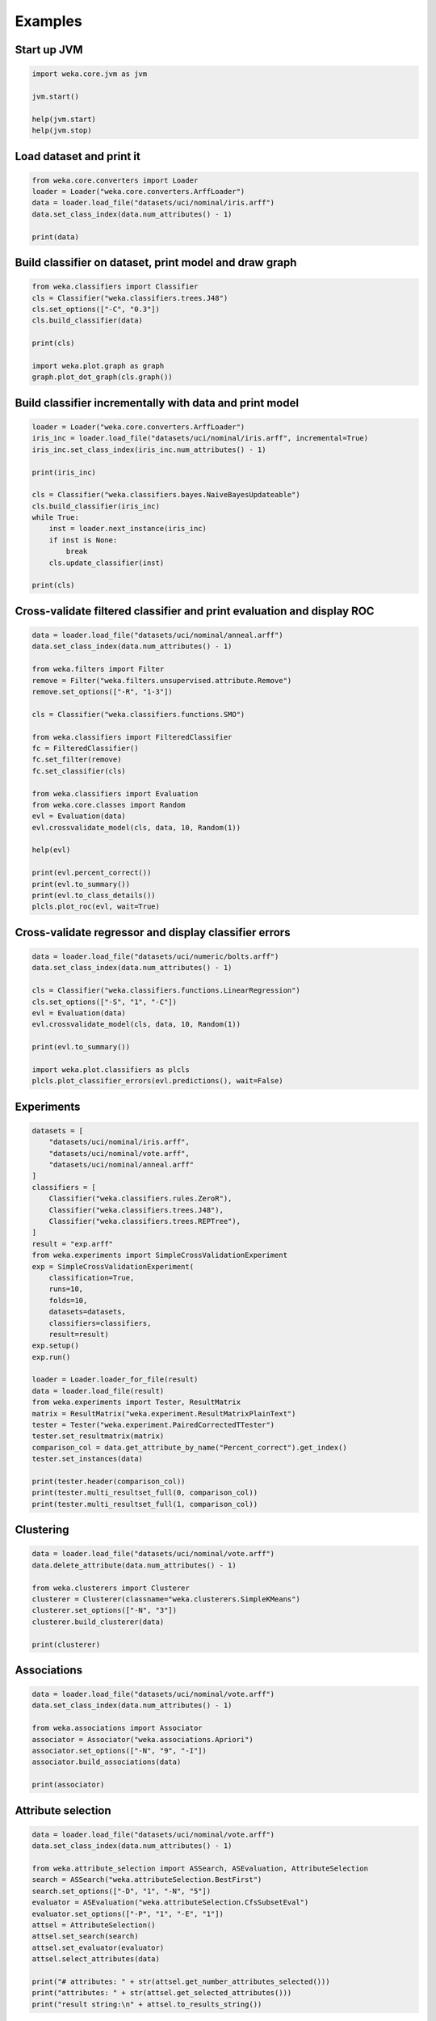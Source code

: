 Examples
========

Start up JVM
------------

.. code-block:: python

   import weka.core.jvm as jvm

   jvm.start()

   help(jvm.start)
   help(jvm.stop)


Load dataset and print it
-------------------------

.. code-block:: python

   from weka.core.converters import Loader
   loader = Loader("weka.core.converters.ArffLoader")
   data = loader.load_file("datasets/uci/nominal/iris.arff")
   data.set_class_index(data.num_attributes() - 1)

   print(data)


Build classifier on dataset, print model and draw graph
-------------------------------------------------------

.. code-block:: python

   from weka.classifiers import Classifier
   cls = Classifier("weka.classifiers.trees.J48")
   cls.set_options(["-C", "0.3"])
   cls.build_classifier(data)

   print(cls)

   import weka.plot.graph as graph
   graph.plot_dot_graph(cls.graph())


Build classifier incrementally with data and print model
--------------------------------------------------------

.. code-block:: python

   loader = Loader("weka.core.converters.ArffLoader")
   iris_inc = loader.load_file("datasets/uci/nominal/iris.arff", incremental=True)
   iris_inc.set_class_index(iris_inc.num_attributes() - 1)

   print(iris_inc)

   cls = Classifier("weka.classifiers.bayes.NaiveBayesUpdateable")
   cls.build_classifier(iris_inc)
   while True:
       inst = loader.next_instance(iris_inc)
       if inst is None:
           break
       cls.update_classifier(inst)

   print(cls)


Cross-validate filtered classifier and print evaluation and display ROC
-----------------------------------------------------------------------

.. code-block:: python

   data = loader.load_file("datasets/uci/nominal/anneal.arff")
   data.set_class_index(data.num_attributes() - 1)

   from weka.filters import Filter
   remove = Filter("weka.filters.unsupervised.attribute.Remove")
   remove.set_options(["-R", "1-3"])

   cls = Classifier("weka.classifiers.functions.SMO")

   from weka.classifiers import FilteredClassifier
   fc = FilteredClassifier()
   fc.set_filter(remove)
   fc.set_classifier(cls)

   from weka.classifiers import Evaluation
   from weka.core.classes import Random
   evl = Evaluation(data)
   evl.crossvalidate_model(cls, data, 10, Random(1))

   help(evl)

   print(evl.percent_correct())
   print(evl.to_summary())
   print(evl.to_class_details())
   plcls.plot_roc(evl, wait=True)


Cross-validate regressor and display classifier errors
------------------------------------------------------

.. code-block:: python

   data = loader.load_file("datasets/uci/numeric/bolts.arff")
   data.set_class_index(data.num_attributes() - 1)

   cls = Classifier("weka.classifiers.functions.LinearRegression")
   cls.set_options(["-S", "1", "-C"])
   evl = Evaluation(data)
   evl.crossvalidate_model(cls, data, 10, Random(1))

   print(evl.to_summary())

   import weka.plot.classifiers as plcls
   plcls.plot_classifier_errors(evl.predictions(), wait=False)


Experiments
-----------

.. code-block:: python

   datasets = [
       "datasets/uci/nominal/iris.arff",
       "datasets/uci/nominal/vote.arff",
       "datasets/uci/nominal/anneal.arff"
   ]
   classifiers = [
       Classifier("weka.classifiers.rules.ZeroR"),
       Classifier("weka.classifiers.trees.J48"),
       Classifier("weka.classifiers.trees.REPTree"),
   ]
   result = "exp.arff"
   from weka.experiments import SimpleCrossValidationExperiment
   exp = SimpleCrossValidationExperiment(
       classification=True,
       runs=10,
       folds=10,
       datasets=datasets,
       classifiers=classifiers,
       result=result)
   exp.setup()
   exp.run()

   loader = Loader.loader_for_file(result)
   data = loader.load_file(result)
   from weka.experiments import Tester, ResultMatrix
   matrix = ResultMatrix("weka.experiment.ResultMatrixPlainText")
   tester = Tester("weka.experiment.PairedCorrectedTTester")
   tester.set_resultmatrix(matrix)
   comparison_col = data.get_attribute_by_name("Percent_correct").get_index()
   tester.set_instances(data)

   print(tester.header(comparison_col))
   print(tester.multi_resultset_full(0, comparison_col))
   print(tester.multi_resultset_full(1, comparison_col))


Clustering
----------

.. code-block:: python

   data = loader.load_file("datasets/uci/nominal/vote.arff")
   data.delete_attribute(data.num_attributes() - 1)

   from weka.clusterers import Clusterer
   clusterer = Clusterer(classname="weka.clusterers.SimpleKMeans")
   clusterer.set_options(["-N", "3"])
   clusterer.build_clusterer(data)

   print(clusterer)


Associations
------------

.. code-block:: python

   data = loader.load_file("datasets/uci/nominal/vote.arff")
   data.set_class_index(data.num_attributes() - 1)

   from weka.associations import Associator
   associator = Associator("weka.associations.Apriori")
   associator.set_options(["-N", "9", "-I"])
   associator.build_associations(data)

   print(associator)


Attribute selection
-------------------

.. code-block:: python

   data = loader.load_file("datasets/uci/nominal/vote.arff")
   data.set_class_index(data.num_attributes() - 1)

   from weka.attribute_selection import ASSearch, ASEvaluation, AttributeSelection
   search = ASSearch("weka.attributeSelection.BestFirst")
   search.set_options(["-D", "1", "-N", "5"])
   evaluator = ASEvaluation("weka.attributeSelection.CfsSubsetEval")
   evaluator.set_options(["-P", "1", "-E", "1"])
   attsel = AttributeSelection()
   attsel.set_search(search)
   attsel.set_evaluator(evaluator)
   attsel.select_attributes(data)

   print("# attributes: " + str(attsel.get_number_attributes_selected()))
   print("attributes: " + str(attsel.get_selected_attributes()))
   print("result string:\n" + attsel.to_results_string())


Data generators
---------------

.. code-block:: python

   from weka.datagenerators import DataGenerator
   generator = DataGenerator("weka.datagenerators.classifiers.classification.Agrawal")
   generator.set_options(["-B", "-P", "0.05"])
   DataGenerator.make_data(generator, ["-o", "generated.arff"])

   generator = DataGenerator("weka.datagenerators.classifiers.classification.Agrawal")
   generator.set_options(["-n", "10", "-r", "agrawal"])
   generator.set_dataset_format(generator.define_data_format())
   print(generator.get_dataset_format())
   if generator.get_single_mode_flag():
       for i in xrange(generator.get_num_examples_act()):
           print(generator.generate_example())
   else:
       print(generator.generate_examples())


Filters
-------

.. code-block:: python

   data = loader.load_file("datasets/uci/nominal/vote.arff")

   from weka.filters import Filter
   remove = Filter(classname="weka.filters.unsupervised.attribute.Remove")
   remove.set_options(["-R", "last"])
   remove.set_inputformat(data)
   filtered = remove.filter(data)

   print(filtered)

